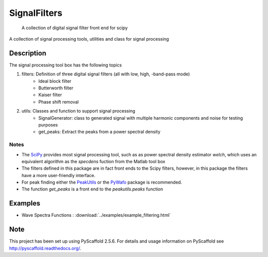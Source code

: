 =============
SignalFilters
=============


    A collection of digital signal filter front end for scipy


A collection of signal processing tools, utilities and class for signal processing

Description
===========

The signal processing tool box has the following topics

1. filters: Definition of three digital signal filters (all with low, high, -band-pass mode)
    - Ideal block filter
    - Butterworth filter
    - Kaiser filter
    - Phase shift removal
2. utils: Classes and function to support signal processing
    - SignalGenerator: class to generated signal with multiple harmonic components and noise for
      testing purposes
    - get_peaks: Extract the peaks from a power spectral density

Notes
-----

* The `SciPy`_ provides most signal processing tool, such as as power spectral density estimator
  *welch*, which uses an equivalent algorithm as the *specdens* fuction from the Matlab tool box
* The filters defined in this package are in fact front ends to the Scipy filters, however,
  in this package the filters have a more user-friendly interface.
* For peak finding either the `PeakUtils`_ or the `PyWafo`_ package is recommended.
* The function *get_peaks* is a front end to the *peakutils.peaks* function

Examples
========

* Wave Spectra Functions : :download:`../examples/example_filtering.html`

.. _PeakUtils:
   https://pypi.python.org/pypi/PeakUtils
.. _SciPy:
   https://www.scipy.org/
.. _PyWafo:
    https://github.com/wafo-project/pywafo

Note
====

This project has been set up using PyScaffold 2.5.6. For details and usage
information on PyScaffold see http://pyscaffold.readthedocs.org/.
